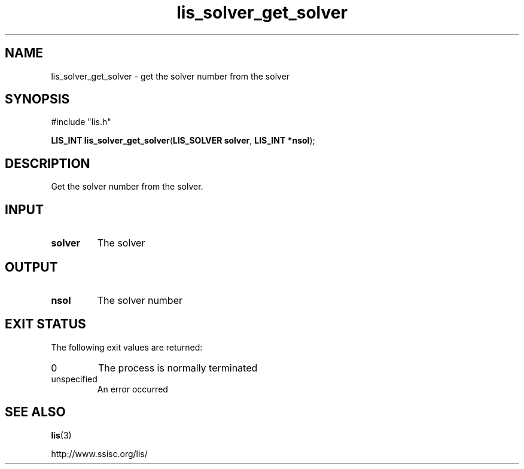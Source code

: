 .TH lis_solver_get_solver 3 "6 Sep 2012" "Man Page" "Lis Library Functions"

.SH NAME

lis_solver_get_solver \- get the solver number from the solver

.SH SYNOPSIS

#include "lis.h"

\fBLIS_INT lis_solver_get_solver\fR(\fBLIS_SOLVER solver\fR, \fBLIS_INT *nsol\fR);

.SH DESCRIPTION

Get the solver number from the solver.

.SH INPUT

.IP "\fBsolver\fR"
The solver

.SH OUTPUT

.IP "\fBnsol\fR"
The solver number

.SH EXIT STATUS

The following exit values are returned:
.IP "0"
The process is normally terminated
.IP "unspecified"
An error occurred

.SH SEE ALSO

.BR lis (3)
.PP
http://www.ssisc.org/lis/

